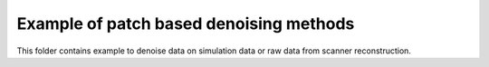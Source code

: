 Example of patch based denoising methods
=======================================================

This folder contains example to denoise data on simulation data or raw data from scanner reconstruction. 
